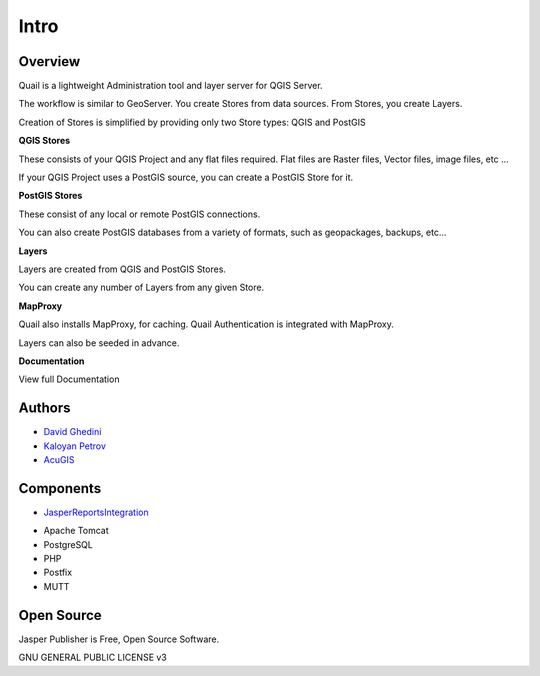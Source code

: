 Intro
===========================

Overview
------------

Quail is a lightweight Administration tool and layer server for QGIS Server.

The workflow is similar to GeoServer. You create Stores from data sources. From Stores, you create Layers.

Creation of Stores is simplified by providing only two Store types: QGIS and PostGIS

**QGIS Stores**

These consists of your QGIS Project and any flat files required. Flat files are Raster files, Vector files, image files, etc ...

If your QGIS Project uses a PostGIS source, you can create a PostGIS Store for it.

**PostGIS Stores**

These consist of any local or remote PostGIS connections.

You can also create PostGIS databases from a variety of formats, such as geopackages, backups, etc...

**Layers**

Layers are created from QGIS and PostGIS Stores.

You can create any number of Layers from any given Store.

**MapProxy**

Quail also installs MapProxy, for caching. Quail Authentication is integrated with MapProxy.

Layers can also be seeded in advance.

**Documentation**

View full Documentation

.. _`JasperReportsIntegration`: https://github.com/daust/JasperReportsIntegration 


.. image:: _static/Jasper-Publisher-Main-min.png


Authors
-------
* `David Ghedini`_
* `Kaloyan Petrov`_
* `AcuGIS`_

.. _`David Ghedini`: https://github.com/DavidGhedini
.. _`Kaloyan Petrov`: https://github.com/kaloyan13
.. _`AcuGIS`: https://www.acugis.com

Components
-------------

* `JasperReportsIntegration`_
.. _`JasperReportsIntegration`: https://github.com/daust/JasperReportsIntegration 
* Apache Tomcat
* PostgreSQL
* PHP
* Postfix
* MUTT

Open Source
-----------

Jasper Publisher is Free, Open Source Software.

GNU GENERAL PUBLIC LICENSE v3



    

